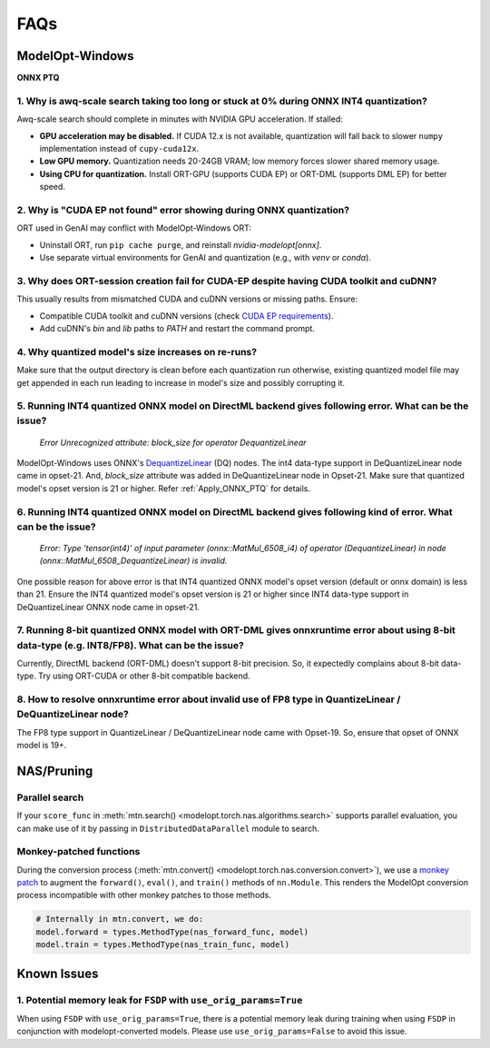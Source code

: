 
====
FAQs
====

.. _FAQ_ModelOpt_Windows:

ModelOpt-Windows
================

**ONNX PTQ**

1. Why is awq-scale search taking too long or stuck at 0% during ONNX INT4 quantization?
----------------------------------------------------------------------------------------

Awq-scale search should complete in minutes with NVIDIA GPU acceleration. If stalled:

- **GPU acceleration may be disabled.** If CUDA 12.x is not available, quantization will fall back to slower ``numpy`` implementation instead of ``cupy-cuda12x``.
- **Low GPU memory.** Quantization needs 20-24GB VRAM; low memory forces slower shared memory usage.
- **Using CPU for quantization.** Install ORT-GPU (supports CUDA EP) or ORT-DML (supports DML EP) for better speed.

2. Why is "CUDA EP not found" error showing during ONNX quantization?
---------------------------------------------------------------------

ORT used in GenAI may conflict with ModelOpt-Windows ORT:

- Uninstall ORT, run ``pip cache purge``, and reinstall *nvidia-modelopt[onnx]*.
- Use separate virtual environments for GenAI and quantization (e.g., with *venv* or *conda*).

3. Why does ORT-session creation fail for CUDA-EP despite having CUDA toolkit and cuDNN?
----------------------------------------------------------------------------------------

This usually results from mismatched CUDA and cuDNN versions or missing paths. Ensure:

- Compatible CUDA toolkit and cuDNN versions (check `CUDA EP requirements <https://onnxruntime.ai/docs/execution-providers/CUDA-ExecutionProvider.html#requirements/>`_).
- Add cuDNN's *bin* and *lib* paths to *PATH* and restart the command prompt.

4. Why quantized model's size increases on re-runs?
---------------------------------------------------

Make sure that the output directory is clean before each quantization run otherwise, existing quantized model file may get appended in each run leading to increase in model's size and possibly corrupting it.

5. Running INT4 quantized ONNX model on DirectML backend gives following error. What can be the issue?
------------------------------------------------------------------------------------------------------

    `Error Unrecognized attribute: block_size for operator DequantizeLinear`

ModelOpt-Windows uses ONNX's `DequantizeLinear <https://onnx.ai/onnx/operators/onnx__DequantizeLinear.html>`_ (DQ) nodes. The int4 data-type support in DeQuantizeLinear node came in opset-21. And, *block_size* attribute was added in DeQuantizeLinear node in Opset-21. Make sure that quantized model's opset version is 21 or higher. Refer :ref:`Apply_ONNX_PTQ` for details.

6. Running INT4 quantized ONNX model on DirectML backend gives following kind of error. What can be the issue?
--------------------------------------------------------------------------------------------------------------

    `Error: Type 'tensor(int4)' of input parameter (onnx::MatMul_6508_i4) of operator (DequantizeLinear) in node (onnx::MatMul_6508_DequantizeLinear) is invalid.`

One possible reason for above error is that INT4 quantized ONNX model's opset version (default or onnx domain) is less than 21. Ensure the INT4 quantized model's opset version is 21 or higher since INT4 data-type support in DeQuantizeLinear ONNX node came in opset-21.

7. Running 8-bit quantized ONNX model with ORT-DML gives onnxruntime error about using 8-bit data-type (e.g. INT8/FP8). What can be the issue?
-----------------------------------------------------------------------------------------------------------------------------------------------

Currently, DirectML backend (ORT-DML) doesn't support 8-bit precision. So, it expectedly complains about 8-bit data-type. Try using ORT-CUDA or other 8-bit compatible backend.

8. How to resolve onnxruntime error about invalid use of FP8 type in QuantizeLinear / DeQuantizeLinear node?
-------------------------------------------------------------------------------------------------------------

The FP8 type support in QuantizeLinear / DeQuantizeLinear node came with Opset-19. So, ensure that opset of ONNX model is 19+.

.. _nas_faqs:

NAS/Pruning
===========


Parallel search
---------------

If your ``score_func`` in :meth:`mtn.search() <modelopt.torch.nas.algorithms.search>`
supports parallel evaluation, you can make use of it by passing in ``DistributedDataParallel``
module to search.


Monkey-patched functions
------------------------

During the conversion process (:meth:`mtn.convert() <modelopt.torch.nas.conversion.convert>`), we
use a `monkey patch <https://en.wikipedia.org/wiki/Monkey_patch>`_ to augment the ``forward()``,
``eval()``, and ``train()`` methods of ``nn.Module``. This renders the ModelOpt conversion process
incompatible with other monkey patches to those methods.

.. code-block:: python

    # Internally in mtn.convert, we do:
    model.forward = types.MethodType(nas_forward_func, model)
    model.train = types.MethodType(nas_train_func, model)

Known Issues
============

1. Potential memory leak for ``FSDP`` with ``use_orig_params=True``
-------------------------------------------------------------------

When using ``FSDP`` with ``use_orig_params=True``, there is a potential memory leak during training
when using ``FSDP`` in conjunction with modelopt-converted models. Please use
``use_orig_params=False`` to avoid this issue.
